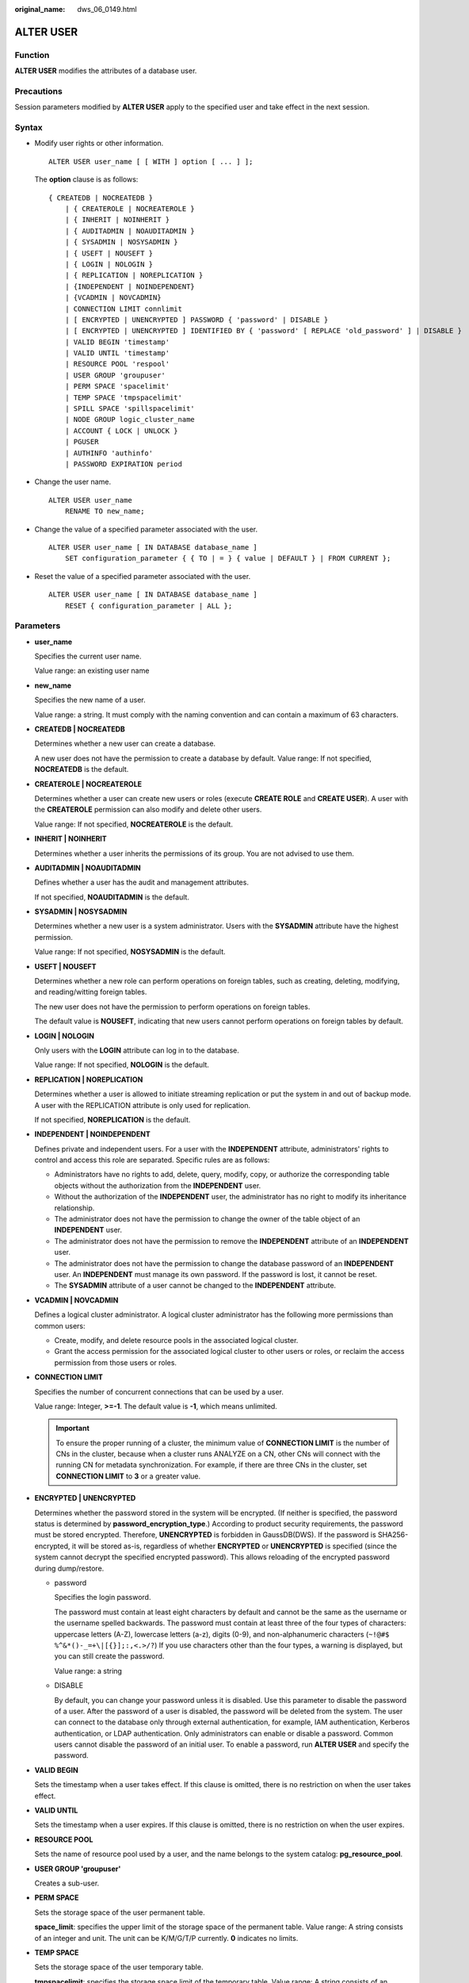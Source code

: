 :original_name: dws_06_0149.html

.. _dws_06_0149:

ALTER USER
==========

Function
--------

**ALTER USER** modifies the attributes of a database user.

Precautions
-----------

Session parameters modified by **ALTER USER** apply to the specified user and take effect in the next session.

Syntax
------

-  Modify user rights or other information.

   ::

      ALTER USER user_name [ [ WITH ] option [ ... ] ];

   The **option** clause is as follows:

   ::

      { CREATEDB | NOCREATEDB }
          | { CREATEROLE | NOCREATEROLE }
          | { INHERIT | NOINHERIT }
          | { AUDITADMIN | NOAUDITADMIN }
          | { SYSADMIN | NOSYSADMIN }
          | { USEFT | NOUSEFT }
          | { LOGIN | NOLOGIN }
          | { REPLICATION | NOREPLICATION }
          | {INDEPENDENT | NOINDEPENDENT}
          | {VCADMIN | NOVCADMIN}
          | CONNECTION LIMIT connlimit
          | [ ENCRYPTED | UNENCRYPTED ] PASSWORD { 'password' | DISABLE }
          | [ ENCRYPTED | UNENCRYPTED ] IDENTIFIED BY { 'password' [ REPLACE 'old_password' ] | DISABLE }
          | VALID BEGIN 'timestamp'
          | VALID UNTIL 'timestamp'
          | RESOURCE POOL 'respool'
          | USER GROUP 'groupuser'
          | PERM SPACE 'spacelimit'
          | TEMP SPACE 'tmpspacelimit'
          | SPILL SPACE 'spillspacelimit'
          | NODE GROUP logic_cluster_name
          | ACCOUNT { LOCK | UNLOCK }
          | PGUSER
          | AUTHINFO 'authinfo'
          | PASSWORD EXPIRATION period

-  Change the user name.

   ::

      ALTER USER user_name
          RENAME TO new_name;

-  Change the value of a specified parameter associated with the user.

   ::

      ALTER USER user_name [ IN DATABASE database_name ]
          SET configuration_parameter { { TO | = } { value | DEFAULT } | FROM CURRENT };

-  Reset the value of a specified parameter associated with the user.

   ::

      ALTER USER user_name [ IN DATABASE database_name ]
          RESET { configuration_parameter | ALL };

Parameters
----------

-  **user_name**

   Specifies the current user name.

   Value range: an existing user name

-  **new_name**

   Specifies the new name of a user.

   Value range: a string. It must comply with the naming convention and can contain a maximum of 63 characters.

-  **CREATEDB \| NOCREATEDB**

   Determines whether a new user can create a database.

   A new user does not have the permission to create a database by default. Value range: If not specified, **NOCREATEDB** is the default.

-  **CREATEROLE \| NOCREATEROLE**

   Determines whether a user can create new users or roles (execute **CREATE ROLE** and **CREATE USER**). A user with the **CREATEROLE** permission can also modify and delete other users.

   Value range: If not specified, **NOCREATEROLE** is the default.

-  **INHERIT \| NOINHERIT**

   Determines whether a user inherits the permissions of its group. You are not advised to use them.

-  **AUDITADMIN \| NOAUDITADMIN**

   Defines whether a user has the audit and management attributes.

   If not specified, **NOAUDITADMIN** is the default.

-  **SYSADMIN \| NOSYSADMIN**

   Determines whether a new user is a system administrator. Users with the **SYSADMIN** attribute have the highest permission.

   Value range: If not specified, **NOSYSADMIN** is the default.

-  **USEFT \| NOUSEFT**

   Determines whether a new role can perform operations on foreign tables, such as creating, deleting, modifying, and reading/witting foreign tables.

   The new user does not have the permission to perform operations on foreign tables.

   The default value is **NOUSEFT**, indicating that new users cannot perform operations on foreign tables by default.

-  **LOGIN \| NOLOGIN**

   Only users with the **LOGIN** attribute can log in to the database.

   Value range: If not specified, **NOLOGIN** is the default.

-  **REPLICATION \| NOREPLICATION**

   Determines whether a user is allowed to initiate streaming replication or put the system in and out of backup mode. A user with the REPLICATION attribute is only used for replication.

   If not specified, **NOREPLICATION** is the default.

-  **INDEPENDENT \| NOINDEPENDENT**

   Defines private and independent users. For a user with the **INDEPENDENT** attribute, administrators' rights to control and access this role are separated. Specific rules are as follows:

   -  Administrators have no rights to add, delete, query, modify, copy, or authorize the corresponding table objects without the authorization from the **INDEPENDENT** user.
   -  Without the authorization of the **INDEPENDENT** user, the administrator has no right to modify its inheritance relationship.
   -  The administrator does not have the permission to change the owner of the table object of an **INDEPENDENT** user.
   -  The administrator does not have the permission to remove the **INDEPENDENT** attribute of an **INDEPENDENT** user.
   -  The administrator does not have the permission to change the database password of an **INDEPENDENT** user. An **INDEPENDENT** must manage its own password. If the password is lost, it cannot be reset.
   -  The **SYSADMIN** attribute of a user cannot be changed to the **INDEPENDENT** attribute.

-  **VCADMIN \| NOVCADMIN**

   Defines a logical cluster administrator. A logical cluster administrator has the following more permissions than common users:

   -  Create, modify, and delete resource pools in the associated logical cluster.
   -  Grant the access permission for the associated logical cluster to other users or roles, or reclaim the access permission from those users or roles.

-  **CONNECTION LIMIT**

   Specifies the number of concurrent connections that can be used by a user.

   Value range: Integer, **>=-1**. The default value is **-1**, which means unlimited.

   .. important::

      To ensure the proper running of a cluster, the minimum value of **CONNECTION LIMIT** is the number of CNs in the cluster, because when a cluster runs ANALYZE on a CN, other CNs will connect with the running CN for metadata synchronization. For example, if there are three CNs in the cluster, set **CONNECTION LIMIT** to **3** or a greater value.

-  **ENCRYPTED \| UNENCRYPTED**

   Determines whether the password stored in the system will be encrypted. (If neither is specified, the password status is determined by **password_encryption_type**.) According to product security requirements, the password must be stored encrypted. Therefore, **UNENCRYPTED** is forbidden in GaussDB(DWS). If the password is SHA256-encrypted, it will be stored as-is, regardless of whether **ENCRYPTED** or **UNENCRYPTED** is specified (since the system cannot decrypt the specified encrypted password). This allows reloading of the encrypted password during dump/restore.

   -  password

      Specifies the login password.

      The password must contain at least eight characters by default and cannot be the same as the username or the username spelled backwards. The password must contain at least three of the four types of characters: uppercase letters (A-Z), lowercase letters (a-z), digits (0-9), and non-alphanumeric characters (``~!@#$ %^&*()-_=+\|[{}];:,<.>/?``) If you use characters other than the four types, a warning is displayed, but you can still create the password.

      Value range: a string

   -  DISABLE

      By default, you can change your password unless it is disabled. Use this parameter to disable the password of a user. After the password of a user is disabled, the password will be deleted from the system. The user can connect to the database only through external authentication, for example, IAM authentication, Kerberos authentication, or LDAP authentication. Only administrators can enable or disable a password. Common users cannot disable the password of an initial user. To enable a password, run **ALTER USER** and specify the password.

-  **VALID BEGIN**

   Sets the timestamp when a user takes effect. If this clause is omitted, there is no restriction on when the user takes effect.

-  **VALID UNTIL**

   Sets the timestamp when a user expires. If this clause is omitted, there is no restriction on when the user expires.

-  **RESOURCE POOL**

   Sets the name of resource pool used by a user, and the name belongs to the system catalog: **pg_resource_pool**.

-  **USER GROUP 'groupuser'**

   Creates a sub-user.

-  **PERM SPACE**

   Sets the storage space of the user permanent table.

   **space_limit**: specifies the upper limit of the storage space of the permanent table. Value range: A string consists of an integer and unit. The unit can be K/M/G/T/P currently. **0** indicates no limits.

-  **TEMP SPACE**

   Sets the storage space of the user temporary table.

   **tmpspacelimit**: specifies the storage space limit of the temporary table. Value range: A string consists of an integer and unit. The unit can be K/M/G/T/P currently. **0** indicates no limits.

-  **SPILL SPACE**

   Sets the limit for operator spilling of a user.

   **spillspacelimit**: specifies the operator spilling space limit. Value range: A string consists of an integer and unit. The unit can be K/M/G/T/P currently. **0** indicates no limits.

-  **NODE GROUP**

   Specifies the name of the logical cluster associated with a user. If the name contains uppercase characters or special characters, enclose the name with double quotation marks.

-  **ACCOUNT LOCK \| ACCOUNT UNLOCK**

   -  **ACCOUNT LOCK**: locks an account to forbid login to databases.
   -  **ACCOUNT UNLOCK**: unlocks an account to allow login to databases.

-  **PGUSER**

   This attribute is used to be compatible with open-source Postgres communication. An open-source Postgres client interface (Postgres 9.2.19 is recommended) can use a database user having this attribute to connect to the database.

   **PGUSER** of a user cannot be modified in the current version.

   .. important::

      This attribute only ensures compatibility with the connection process. Incompatibility caused by kernel differences between this product and Postgres cannot be solved using this attribute.

      Users having the **PGUSER** attribute are authenticated in a way different from other users. Error information reported by the open-source client may cause the attribute to be enumerated. Therefore, you are advised to use a client of this product. Example:

      ::

         # normaluser is a user that does not have the PGUSER attribute. psql is the Postgres client tool.
         pg@dws04:~> psql -d postgres -p 8000 -h 10.11.12.13 -U normaluser
         psql: authentication method 10 not supported

         # pguser is a user having the PGUSER attribute.
         pg@dws04:~> psql -d postgres -p 8000 -h 10.11.12.13 -U pguser
         Password for user pguser:

-  **AUTHINFO 'authinfo'**

   This attribute is used to specify the user authentication type. **authinfo** is the description character string, which is case sensitive. Only the LDAP type is supported. Its description character string is **ldap**. LDAP authentication is an external authentication mode. Therefore, **PASSWORD DISABLE** must be specified.

   .. important::

      -  Additional information about LDAP authentication can be added to **authinfo**, for example, **fulluser** in LDAP authentication, which is equivalent to **ldapprefix**\ +\ **username**\ +\ **ldapsuffix**. If the content of **authinfo** is **ldap**, the user authentication type is LDAP. In this case, the **ldapprefix** and **ldapsuffix** information is provided by the corresponding record in the **pg_hba.conf** file.
      -  When executing the **ALTER ROLE** command, users are not allowed to change the authentication type. Only LDAP users are allowed to modify LDAP attributes.

-  **PASSWORD EXPIRATION period**

   Number of days before the login password of the role expires. The user needs to change the password in time before the login password expires. If the login password expires, the user cannot log in to the system. In this case, the user needs to ask the administrator to set a new login password.

   Value range: an integer ranging from -1 to 999. The default value is **-1**, indicating that there is no expiration limit. The value **0** indicates that the login password expires immediately.

Example
-------

Create an example user **u1**:

::

   DROP USER IF EXISTS u1;
   CREATE USER u1 PASSWORD '{Password}';

Change the login password of user **u1**:

::

   ALTER USER u1 IDENTIFIED BY '{new_Password}' REPLACE '{Password}';

Add the **CREATEROLE** permission to user **u1**:

::

   ALTER USER u1 CREATEROLE;

Set the **enable_seqscan** parameter associated with user **jim** to **u1**. The setting takes effect in the next session.

::

   ALTER USER u1 SET enable_seqscan TO on;

Reset the **enable_seqscan** parameter for user **u1**.

::

   ALTER USER u1 RESET enable_seqscan;

Lock account **u1**:

::

   ALTER USER u1 ACCOUNT LOCK;

Links
-----

:ref:`CREATE ROLE <dws_06_0172>`, :ref:`CREATE USER <dws_06_0186>`, :ref:`DROP USER <dws_06_0214>`
